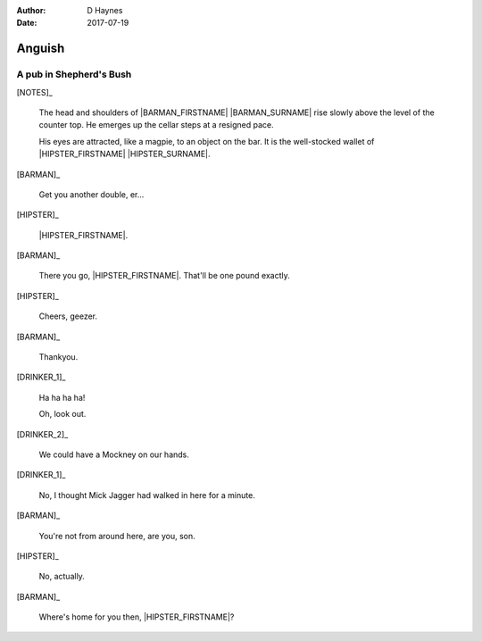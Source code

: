 ..  This is a Turberfield dialogue file (reStructuredText).
    Scene ~~
    Shot --

:author: D Haynes
:date: 2017-07-19

.. entity:: NOTES
   :types: logic.Narrator

.. entity:: HIPSTER
   :types: logic.Hipster
   :states: logic.Spot.w12_goldhawk_tavern

.. entity:: BARMAN
   :types: logic.Barman
   :states: logic.Spot.w12_goldhawk_tavern

.. entity:: DRINKER_1
   :states: logic.Spot.w12_goldhawk_tavern

.. entity:: DRINKER_2
   :states: logic.Spot.w12_goldhawk_tavern

Anguish
~~~~~~~

A pub in Shepherd's Bush
------------------------

[NOTES]_

    The head and shoulders of |BARMAN_FIRSTNAME| |BARMAN_SURNAME| rise
    slowly above the level of the counter top. He emerges up the cellar
    steps at a resigned pace.

    His eyes are attracted, like a magpie, to an object on the bar. It is
    the well-stocked wallet of |HIPSTER_FIRSTNAME| |HIPSTER_SURNAME|.

[BARMAN]_

    Get you another double, er...

[HIPSTER]_

    |HIPSTER_FIRSTNAME|.

[BARMAN]_

    There you go, |HIPSTER_FIRSTNAME|. That'll be one pound exactly.

[HIPSTER]_

    Cheers, geezer.

[BARMAN]_

    Thankyou.

[DRINKER_1]_

    Ha ha ha ha!

    Oh, look out.

[DRINKER_2]_

    We could have a Mockney on our hands.

[DRINKER_1]_

    No, I thought Mick Jagger had walked in here for a minute.

[BARMAN]_

    You're not from around here, are you, son.

[HIPSTER]_

    No, actually.

[BARMAN]_

    Where's home for you then, |HIPSTER_FIRSTNAME|?

.. |BARMAN_FIRSTNAME| property:: BARMAN.name.firstname
.. |BARMAN_SURNAME| property:: BARMAN.name.surname
.. |HIPSTER_FIRSTNAME| property:: HIPSTER.name.firstname
.. |HIPSTER_SURNAME| property:: HIPSTER.name.surname
